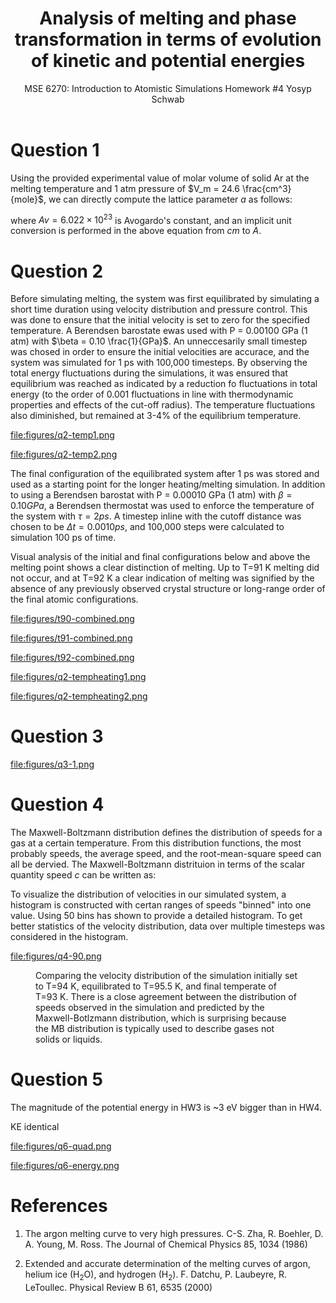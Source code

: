#+LaTeX_HEADER: \usepackage[parameters]{listings}
#+LaTeX_HEADER: \usepackage{listings}
#+LaTeX_HEADER: \usepackage[english]{babel}
#+LaTeX_HEADER: \usepackage{color} 
#+LaTeX_HEADER: \usepackage[section]{placeins} 
#+LaTeX_HEADER: \definecolor{mygreen}{RGB}{28,172,0} 
#+LaTeX_HEADER: \definecolor{mylilas}{RGB}{170,55,241}
#+LaTeX_CLASS_OPTIONS: [listings, listings-bw, listings-color, listings-sv]
#+LATEX_HEADER: \usepackage[margin=1.25in]{geometry}
#+OPTIONS: toc:nil

#+TITLE: Analysis of melting and phase transformation in terms of evolution of kinetic and potential energies
#+AUTHOR: MSE 6270: Introduction to Atomistic Simulations @@latex:\\@@ Homework #4 @@latex:\\\\@@Yosyp Schwab
#+EMAIL: ys4ea@virginia.edu

* Question 1
Using the provided experimental value of molar volume of solid Ar at
the melting temperature and 1 atm pressure of $V_m = 24.6 \frac{cm^3}{mole}$,
we can directly compute the lattice parameter $a$ as follows:
\begin{equation}
a = \sqrt[3]{4 \frac{V_m}{Av}} = 5.467 A
\end{equation}
where $Av = 6.022\times 10^{23}$ is Avogardo's constant, and an
implicit unit conversion is performed in the above equation from $cm$
to $A$. 

* Question 2

Before simulating melting, the system was first equilibrated by
simulating a short time duration using velocity distribution and
pressure control. This was done to ensure that the initial velocity is
set to zero for the specified temperature. A Berendsen barostate ewas
used with P = 0.00100 GPa (1 atm) with $\beta = 0.10
\frac{1}{GPa}$. An unneccesarily small timestep was chosed in order to
ensure the initial velocities are accurace, and the system was
simulated for 1 ps with 100,000 timesteps. By observing the total
energy fluctuations during the simulations, it was ensured that
equilibrium was reached as indicated by a reduction fo fluctuations in
total energy (to the order of 0.001 fluctuations in line with
thermodynamic properties and effects of the cut-off radius). The
temperature fluctuations also diminished, but remained at 3-4% of the
equilibrium temperature. 

#+CAPTION: Temperature of each corresponding system with different initial temperatures during the 1ps equilibration simulation. The temperature is first nearly doubled in the first few iterations, and quickly returns to oscillations around an equilibrium temperature. Here, the temperature at each timestep is calculated $T = \sum_{i=1}^{N_{atoms}} \frac{2 E_{kinetic}}{3 N k_b}$ where $k_b$ is Boltzmann's constant, and $N = 500$ is the total number of atoms in the system. 
#+NAME: fig:q2temp1
file:figures/q2-temp1.png

#+CAPTION: The initial (specified) temperature is compared with the trajectory-averaged temperature after the 1 ps equilibration. In all instances simulated, the equilibrated temperature is higher than the specified initial temperature. However, the size of the difference decreases at increasing temperatures. At specified T=85 K, the equilibrated temperature is T=87 K, however at specified T=100 K, the equilibrated temperature is T= 100.5 K.
#+NAME: fig:q2temp2
file:figures/q2-temp2.png

The final configuration of the equilibrated system after 1 ps was
stored and used as a starting point for the longer heating/melting
simulation. In addition to using a Berendsen barostat with P = 0.00010
GPa (1 atm) with $\beta = 0.10 GPa$, a Berendsen thermostat was used
to enforce the temperature of the system with $\tau = 2 ps$. A
timestep inline with the cutoff distance was chosen to be $\Delta t =
0.0010 ps$, and 100,000 steps were calculated to simulation 100 ps of
time. 

Visual analysis of the initial and final configurations below
and above the melting point shows a clear distinction of melting. Up
to T=91 K melting did not occur, and at T=92 K a clear indication of
melting was signified by the absence of any previously observed
crystal structure or long-range order of the final atomic
configurations. 

#+CAPTION: Left: initial atomic configuration at t=0 ps. Right: final atomic configuration at t=100 ps. Simulaiton was first equilibrated using a Berendsen barostat, and then advanced in time using both a thermostat and barostat. T = 90 K. The crystal structure is clearly visible even after simulating for 100 ps. (Colors correspond to the x-velocity of each atom). 
#+NAME: fig:q2t90
file:figures/t90-combined.png

#+CAPTION: Left: initial atomic configuration at t=0 ps. Right: final atomic configuration at t=100 ps. Simulaiton was first equilibrated using a Berendsen barostat, and then advanced in time using both a thermostat and barostat. T = 91 K. The crystal structure is clearly visible even after simulating for 100 ps. (Colors correspond to the x-velocity of each atom). 
#+NAME: fig:q1t91
file:figures/t91-combined.png

#+CAPTION: Left: initial atomic configuration at t=0 ps. Right: final atomic configuration at t=100 ps. Simulaiton was first equilibrated using a Berendsen barostat, and then advanced in time using both a thermostat and barostat. T = 92 K. Unlike the previous two simulations, the initial crystal structure is no longer present after 100 ps of heating, and no long range order can be detected in the final atomic configuration. This suggests that melting of an Ar crystal at 1 atm pressure occurs at T = 92 K, which is in disagreement with the provided phase diagram. (Colors correspond to the x-velocity of each atom). 
#+NAME: fig:q1t92
file:figures/t92-combined.png


#+CAPTION: The temperature was tracked throughout the heating/melting simulation using the same relation for temperature as before, $T = \sum_{i=1}^{N_{atoms}} \frac{2 E_{kinetic}}{3 N k_b}$ where $k_b$ is Boltzmann's constant, and $N = 500$ is the total number of atoms in the system. Using this plot style is it difficult to determine a trend between initial and final temperatures around the melting point. However there is clear intersection of lines, suggesting a nonlinear trend. The following figure illustrated this better.
#+NAME: fig:q2tempheating1
file:figures/q2-tempheating1.png

#+CAPTION: The initial (after 1 ps equilibration) temperature is compared wtih the trajectory-average temperature after the 100 ps heating/melting simulation. There appears a clear jump from T=91 K to T=92 K at which point melting occured, and the data follows a new linear trend with a different slope. 
#+NAME: fig:q2tempheating2
file:figures/q2-tempheating2.png


* Question 3
#+CAPTION: It is (roughly) possible to determine the temperature of the solid-liquid transition from this dependence. When the crystal is heated to sub-melting temperature, the potential energy vs temperature plot remains "compact" meaning that the curve does trace a noticable area. When the crystal is heating up to and beyond its melting point, the potential energy vs temperature curve traces a more pronounced area. Furthermore, since the change in potential energy is equal to the work done by the system, it is clear from the plot that more work has occured (melting). Integrating the areas of the traced curves of this plot is equivalent to the integral of work over time, which is power. 
#+NAME: fig:q2tempheating2
file:figures/q3-1.png

* Question 4
The Maxwell-Boltzmann distribution defines the distribution of speeds
for a gas at a certain temperature. From this distribution functions,
the most probably speeds, the average speed, and the root-mean-square
speed can all be dervied. The Maxwell-Boltzmann distrituion in terms
of the scalar quantity speed $c$ can be written as:
\begin{equation}
f(c) = 4 \pi c^2 \bigg( \frac{m}{2 \pi k_b T} \bigg)^{3/2} e^{\frac{-m c^2}{2 k_b T}}
\end{equation}

To visualize the distribution of velocities in our simulated system, a
histogram is constructed with certan ranges of speeds "binned" into
one value. Using 50 bins has shown to provide a detailed
histogram. To get better statistics of the velocity distribution, data
over multiple timesteps was considered in the histogram.

#+CAPTION: Comparing the velocity distribution of the simulation initially set to T=92 K, equilibrated to T=93.4 K, and final temperate of T=90 K. There is a close agreement between the distribution of speeds observed in the simulation and predicted by the Maxwell-Botlzmann distribution, which is surprising because the MB distribution is typically used to describe gases not solids or liquids.
#+NAME: fig:q4-1
file:figures/q4-90.png


#+CAPTION: Comparing the velocity distribution of the simulation initially set to T=94 K, equilibrated to T=95.5 K, and final temperate of T=93 K. There is a close agreement between the distribution of speeds observed in the simulation and predicted by the Maxwell-Botlzmann distribution, which is surprising because the MB distribution is typically used to describe gases not solids or liquids.
#+NAME: fig:q4-2
[[file:figures/q4-92.png]]


* Question 5

The magnitude of the potential energy in HW3 is ~3 eV bigger than in
HW4. 

KE identical

#+CAPTION: 
#+NAME: fig:q6-quad
file:figures/q6-quad.png

#+CAPTION:
#+NAME: fig:q6-energy
file:figures/q6-energy.png



* References
1. The argon melting curve to very high pressures. C-S. Zha, R. Boehler, D. A. Young, M. Ross. The Journal of Chemical Physics 85, 1034 (1986)

2. Extended and accurate determination of the melting curves of argon, helium ice (H_{2}O), and hydrogen (H_2). F. Datchu, P. Laubeyre, R. LeToullec. Physical Review B 61, 6535 (2000)
